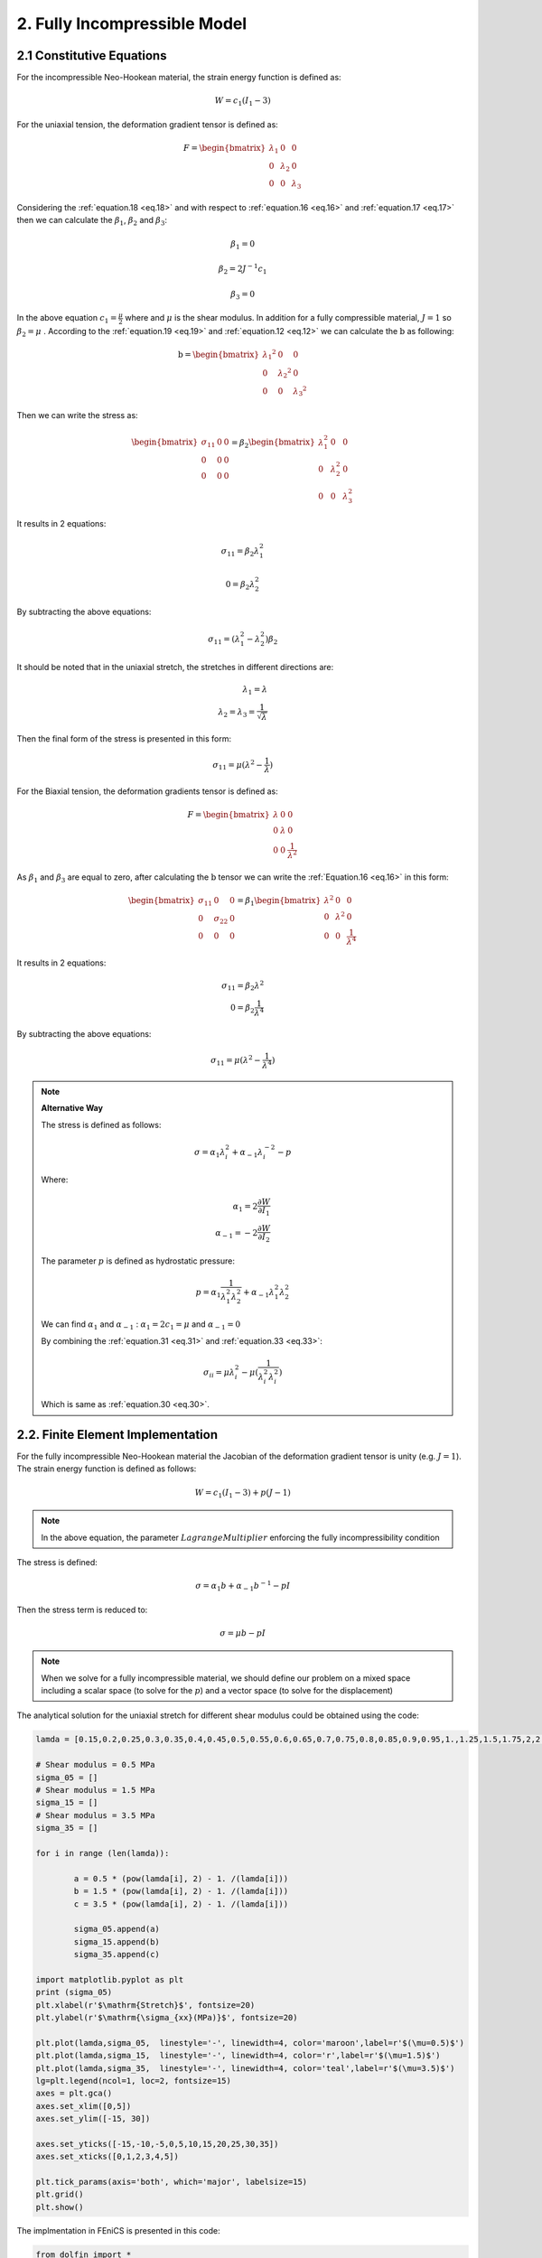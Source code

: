 2. Fully Incompressible Model
===========================================
 
2.1 Constitutive Equations
^^^^^^^^^^^^^^^^^^^^^^^^^^^^^^^^^^^^^^^^^^^^^^

For the incompressible Neo-Hookean material, the strain energy function is defined as:

.. math:: 
  :name: eq.18 

  W=c_1(I_1-3)


For the uniaxial tension, the deformation gradient tensor is defined as:

.. math::
  :name: eq.19

   F=\begin{bmatrix} \lambda_1 & 0 & 0\\0 & \lambda_2 & 0\\0 & 0 & \lambda_3\end{bmatrix}


Considering the :ref:`equation.18 <eq.18>` and with respect to :ref:`equation.16 <eq.16>` and :ref:`equation.17 <eq.17>` then we can calculate the :math:`\beta_1`, :math:`\beta_2` and :math:`\beta_3`: 


.. math::
  :name: eq.20

   \beta_1 = 0

   \beta_2 = 2J^{-1}c_1

   \beta_3 = 0

In the above equation :math:`c_1= \frac {\mu}{2}` where and :math:`\mu` is the shear modulus. In addition for a fully compressible material, :math:`J= 1` so :math:`\beta_2=\mu` . According to the :ref:`equation.19 <eq.19>` and :ref:`equation.12 <eq.12>` we can calculate the :math:`\textbf{b}` as following: 

.. math::
  :name: eq.21

   \textbf{b}=\begin{bmatrix} {\lambda_1}^2 & 0 & 0\\0 & {\lambda_2}^2  & 0\\0 & 0 & {\lambda_3}^2 \end{bmatrix}



Then we can write the stress as:

.. math:: 
  :name: eq.22

   \begin{bmatrix} \sigma_{11} & 0 & 0\\0 & 0& 0\\0 & 0 & 0\end{bmatrix} = \beta_{2}\begin{bmatrix} \lambda_{1}^2 & 0 & 0\\0 & \lambda_{2}^2& 0\\0 & 0 & \lambda_{3}^2\end{bmatrix}


It results in 2 equations:


.. math:: 
  :name: eq.23

  \sigma_{11}=\beta_2 \lambda_{1}^2

  0=\beta_2 \lambda_{2}^2
	
                                   
By subtracting the above equations:



.. math:: 
  :name: eq.24 

   \sigma_{11}=(\lambda_{1}^2-\lambda_{2}^2)\beta_{2}


It should be noted that in the uniaxial stretch, the stretches in different directions are:


.. math:: 
  :name: eq.25 

   \lambda_1=\lambda\\
   \lambda_2=\lambda_3= \frac{1}{\sqrt{\lambda}}


Then the final form of the stress is presented in this form:

.. math:: 
  :name: eq.26 

   \sigma_{11}=\mu(\lambda^2-\frac{1}{\lambda})


For the Biaxial tension, the deformation gradients tensor is defined as:

.. math:: 
  :name: eq.27
 
   F=\begin{bmatrix} \lambda & 0 & 0\\0 & \lambda & 0\\0 & 0 & \frac {1}{\lambda^2}\end{bmatrix}



As :math:`\beta_1` and :math:`\beta_3` are equal to zero, after calculating the :math:`\textbf{b}` tensor we can write the :ref:`Equation.16 <eq.16>` in this form:



.. math:: 
  :name: eq.28

   \begin{bmatrix} \sigma_{11} & 0 & 0\\0 & \sigma_{22} & 0\\0 & 0 & 0\end{bmatrix}= \beta_1 \begin{bmatrix} \lambda^2 & 0 & 0\\0 & \lambda^2 & 0\\0 & 0 & \frac{1}{\lambda^4}\end{bmatrix} 


It results in 2 equations:

.. math:: 
  :name: eq.29 

   \sigma_{11}= \beta_2 \lambda^2\\
   0= \beta_2 \frac{1}{\lambda^4}


By subtracting the above equations:

.. math:: 
  :name: eq.30

   \sigma_{11}= \mu (\lambda^2-\frac{1}{\lambda^4})


.. note:: **Alternative Way**

   The stress is defined as follows:

   .. math:: 
     :name: eq.31 

      \sigma= \alpha_1 \lambda_i^{2} + \alpha_{-1} \lambda_i^{-2}-p

  
   Where:

   .. math:: 
     :name: eq.32

      \alpha_1= 2 \frac{\partial W}{\partial I_1}\\
      \alpha_{-1}= -2 \frac{\partial W}{\partial I_2}


   The parameter :math:`p` is defined as hydrostatic pressure:

   .. math:: 
     :name: eq.33

      p= \alpha_1 \frac{1}{\lambda_1^{2} \lambda_2^{2}}+\alpha_{-1}\lambda_1^{2} \lambda_2^{2}


   We can find :math:`\alpha_1` and :math:`\alpha_{-1}` : :math:`\alpha_1=2c_1=\mu` and :math:`\alpha_{-1}=0`

   By combining the :ref:`equation.31 <eq.31>` and :ref:`equation.33 <eq.33>`:

   .. math:: 
     :name: eq.34 

      \sigma_{ii}= \mu \lambda_{i}^2-\mu (\frac {1}{\lambda_i^{2}\lambda_i^{2}})


   Which is same as :ref:`equation.30 <eq.30>`.


2.2. Finite Element Implementation
^^^^^^^^^^^^^^^^^^^^^^^^^^^^^^^^^^^

For the fully incompressible Neo-Hookean material the Jacobian of the deformation gradient
tensor is unity (e.g. :math:`J=1`). The strain energy function is defined as follows:

.. math:: 
  :name: eq.35
 
   W= c_1(I_1-3)+p(J-1)


.. note:: In the above equation, the parameter :math:`Lagrange Multiplier` enforcing the fully incompressibility condition

The stress is defined:

.. math:: 
  :name: eq.36 

   \sigma=\alpha_1 b + \alpha_{-1} b^{-1} - p I


Then the stress term is reduced to:

.. math:: 
  :name: eq.37
 
   \sigma=\mu b - p I


.. note:: When we solve for a fully incompressible material, we should define our problem on a mixed space including a scalar space (to solve for the :math:`p`) and a vector space (to solve for the displacement)


The analytical solution for the uniaxial stretch for different shear modulus could be obtained using the code: 

.. code-block:: python

	lamda = [0.15,0.2,0.25,0.3,0.35,0.4,0.45,0.5,0.55,0.6,0.65,0.7,0.75,0.8,0.85,0.9,0.95,1.,1.25,1.5,1.75,2,2.25,2.5,2.75,3,3.25,3.5,3.75,4,4.25,4.5,4.47,5]

	# Shear modulus = 0.5 MPa
	sigma_05 = []
	# Shear modulus = 1.5 MPa
	sigma_15 = []
	# Shear modulus = 3.5 MPa
	sigma_35 = []

	for i in range (len(lamda)):

		a = 0.5 * (pow(lamda[i], 2) - 1. /(lamda[i]))
		b = 1.5 * (pow(lamda[i], 2) - 1. /(lamda[i]))
		c = 3.5 * (pow(lamda[i], 2) - 1. /(lamda[i]))

		sigma_05.append(a)
		sigma_15.append(b)
		sigma_35.append(c)

	import matplotlib.pyplot as plt
	print (sigma_05)
	plt.xlabel(r'$\mathrm{Stretch}$', fontsize=20)
	plt.ylabel(r'$\mathrm{\sigma_{xx}(MPa)}$', fontsize=20)

	plt.plot(lamda,sigma_05,  linestyle='-', linewidth=4, color='maroon',label=r'$(\mu=0.5)$')
	plt.plot(lamda,sigma_15,  linestyle='-', linewidth=4, color='r',label=r'$(\mu=1.5)$')
	plt.plot(lamda,sigma_35,  linestyle='-', linewidth=4, color='teal',label=r'$(\mu=3.5)$')
	lg=plt.legend(ncol=1, loc=2, fontsize=15)
	axes = plt.gca()
	axes.set_xlim([0,5])
	axes.set_ylim([-15, 30])

	axes.set_yticks([-15,-10,-5,0,5,10,15,20,25,30,35])
	axes.set_xticks([0,1,2,3,4,5])

	plt.tick_params(axis='both', which='major', labelsize=15)
	plt.grid()
	plt.show()

The implmentation in FEniCS is presented in this code:  

.. code-block:: python

	from dolfin import *

	# Defining Stretches
	stretch = [0.15,0.2,0.25,0.3,0.35,0.4,0.45,0.5,0.55,0.6,0.65,0.7,0.75,0.8,0.85,0.9,0.95,1.,1.25,1.5,1.75,2,2.25,2.5,2.75,3,3.25,3.5,3.75,4,4.25,4.5,4.47,5]
	BC = []

	for x in range(len(stretch)):
		      N = stretch[x] - 1.0
		      BC.append(N)

	tol = 1E-14
	# Define boundaries
	def FRONT(x, on_boundary):
		      return on_boundary and abs(x[2] - 1.0) < tol


	# Defining the mesh which is a single hexahedron element
	mesh = UnitCubeMesh.create(1,1,1,CellType.Type.hexahedron)

	############################################
	#element for pressure field
	Element1 = FiniteElement("CG", mesh.ufl_cell(), 1)
	#element for displacement field
	Element2 = VectorElement("CG", mesh.ufl_cell(), 2)

	# Defining the mixed function space
	W_elem = MixedElement([Element1, Element2])
	W = FunctionSpace(mesh, W_elem)
	#############################################

	boundaries = MeshFunction('size_t', mesh, mesh.topology().dim()-1)
	subdomains = MeshFunction('size_t', mesh, mesh.topology().dim())


	# Defining integration symbols
	dx = Measure('dx', domain=mesh, subdomain_data=subdomains, metadata={'quadrature_degree': 15})
	ds = Measure('ds', domain=mesh, subdomain_data=boundaries, metadata={'quadrature_degree': 15})


	## Define variational problem
	dw = TrialFunction(W)            # Incremental displacement
	v  = TestFunction(W)
	w = Function(W)
	p,u = split(w)

	#Definig some continuum mechanics relations
	d = u.geometric_dimension()
	I = Identity(d)             # Identity tensor
	F = I + grad(u)             # Deformation gradient
	C = F.T*F                   # Right cauchy stress tensor
	b = F*F.T                   # Left cauchy stress tensor
	Ib = tr(b)                  # First invariant of b tensor
	J  = det(F)                 # Jacobian of deformation gradient tensor

	# Shear modulus
	mu = 0.5e6

	# Strain energy function for fully incompressible model
	psi = mu/2.*(Ib - 3.)*dx - p*(J - 1)*dx

	# Gateaux derivative in the direction of the test function
	F1 = derivative(psi, w, TestFunction(W))

	# Compute Jacobian of F
	Jac = derivative(F1, w, TrialFunction(W))

	sigma_11 = []

	def border(x, on_boundary):
		      return on_boundary

	bound_x =  Expression(("t*x[0]"), degree=1, t=0)

	for i in range(len(BC)):

		      bound_x.t = BC[i]

		      bc_x = DirichletBC(W.sub(1).sub(0), bound_x, border)
		      bc_front = DirichletBC(W.sub(1).sub(2), Constant((0)), FRONT)

		      bc_all = [bc_x,bc_front]

		      problem = NonlinearVariationalProblem(F1, w, bc_all, Jac)

		      solver = NonlinearVariationalSolver(problem)

		      solver.solve()

		      (p, u) = w.split(True)

	#Stress calculation
		      sig = mu * b - p * I
	# Defining a tenso function space
		      V = TensorFunctionSpace(mesh, 'Lagrange', 1)
	# Projection of the stress on the tensor function space
		      sig1 = project(sig, V)

		      sigma_11.append((sig1.vector().get_local()[0])*0.000001)

	print (sigma_11)

	#Obtained reaults for mu = 0.5 MPa#
	sigma_05 = [-3.3220833333333144, -2.4800000000022377, -1.968750000000018, -1.6216666666666604, -1.3673214285714232, -1.1699999999999993, -1.0098611111111104, -0.8749999999999992, -0.7578409090909061, -0.6533333334279298, -0.5579807692745585, -0.4692857143072567, -0.3854166666778288, -0.3050000000060496, -0.2269852941210564, -0.15055555555754435, -0.07506578947488027, -7.390848180406038e-13, 0.38124999999999554, 0.7916666666666644, 1.2455357142857126, 1.7499999999999942, 2.309027777777776, 2.924999999888631, 3.5994318181378744, 4.333333333314409, 5.12740384614507, 5.982142857138549, 6.897916666664428, 7.874999999998786, 8.913602941175803, 10.013888888888484, 9.878593176733789, 12.399999999906841]

	#Obtained reaults for mu = 1.5 MPa#
	sigma_15 = [-9.966249999999953, -7.4400000000052655, -5.906250000000058, -4.864999999999997, -4.101964285714497, -3.50999999999999, -3.029583333333331, -2.624999999999993, -2.2735227272727245, -1.9599999999999933, -1.6739423078102886, -1.4078571429217734, -1.1562500000334857, -0.9150000000181479, -0.6809558823631715, -0.45166666667263133, -0.2251973684246401, -2.217263493368278e-12, 1.1437499999999825, 2.3749999999999947, 3.7366071428571317, 5.250000000116358, 6.927083333333332, 8.774999999844844, 10.798295454413642, 12.999999999943254, 15.382211538435248, 17.94642857141561, 20.69374999999328, 23.624999999996415, 26.740808823527377, 30.04166666666549, 29.63577953020131, 37.19999999983032]

	#Obtained reaults for mu = 3.5 MPa#
	sigma_35 = [-23.254583333333265, -17.360000000015262, -13.781250000000021, -11.351666666666649, -9.571249999999983, -8.189999999999996, -7.069027777155056, -6.124999999999978, -5.304886363636268, -4.573333333994748, -3.9058653849219174, -3.285000000150805, -2.697916666744805, -2.1350000000423432, -1.5888970588473983, -1.0538888889028104, -0.5254605263241604, -5.173676343700641e-12, 2.6687499999999695, 5.5416666666666545, 8.718749999880098, 12.249999999999975, 16.163194443414437, 20.47499999922037, 25.19602272696517, 30.333333333200915, 35.89182692301562, 41.874999999969944, 48.28541666665088, 55.1249999999915, 62.39522058823055, 70.09722222221926, 69.15015223713617, 86.79999999993669]

	#Plotting the Results#
	import matplotlib.pyplot as plt
	plt.xlabel(r'$\mathrm{Stretch}$', fontsize=20)
	plt.ylabel(r'$\mathrm{\sigma_{xx}(MPa)}$', fontsize=20)

	plt.plot(stretch,sigma_05,  linestyle='-', linewidth=4, color='y',label=r'$(\mu=0.5\/\/MPa)$')
	plt.plot(stretch,sigma_15,  linestyle='-', linewidth=4, color='c',label=r'$(\mu=1.5\/\/MPa)$')
	plt.plot(stretch,sigma_35,  linestyle='-', linewidth=4, color='k',label=r'$(\mu=3.5\/\/MPa)$')
	lg=plt.legend(ncol=1, loc=2, fontsize=15)
	axes = plt.gca()
	axes.set_xlim([0,5])
	axes.set_ylim([-15, 30])

	axes.set_yticks([-15,-10,-5,0,5,10,15,20,25,30,35])
	axes.set_xticks([0,1,2,3,4,5])

	plt.tick_params(axis='both', which='major', labelsize=15)
	plt.grid()
	plt.show()

The results of analytical solution and finite element implementation are compared in
figure.1:


.. figure:: PNG/2.png
   :align: center
	
   The stress results for the fully incompressible material model in uniaxial loading - Finite Element (Right) vs Analytical (Left)

The analytical solution for the Biaxial stretch for different shear modulus could be obtained using the code: 

.. code-block:: python


	lamda = [0.15,0.2,0.25,0.3,0.35,0.4,0.45,0.5,0.55,0.6,0.65,0.7,0.75,0.8,0.85,0.9,0.95,1.,1.25,1.5,1.75,2,2.25,2.5,2.75,3,3.25,3.5,3.75,4,4.25,4.5,4.47,5]

	# Shear modulus = 0.5 MPa
	sigma_05 = []
	# Shear modulus = 1.5 MPa
	sigma_15 = []
	# Shear modulus = 3.5 MPa
	sigma_35 = []

	for i in range (len(lamda)):

		a = 0.5 * (pow(lamda[i],2) - 1. /(pow(lamda[i],4)))
		b = 1.5 * (pow(lamda[i], 2) - 1. / (pow(lamda[i], 4)))
		c = 3.5 * (pow(lamda[i], 2) - 1. / (pow(lamda[i], 4)))

		sigma_05.append(a)
		sigma_15.append(b)
		sigma_35.append(c)


	import matplotlib.pyplot as plt
	print (sigma_05)
	plt.xlabel(r'$\mathrm{Stretch}$', fontsize=20)
	plt.ylabel(r'$\mathrm{\sigma_{xx}=\sigma_{yy}\/\/(MPa)}$', fontsize=20)

	plt.plot(lamda,sigma_05,  linestyle='-', linewidth=4, color='lime',label=r'$(\mu=0.5)$')
	plt.plot(lamda,sigma_15,  linestyle='-', linewidth=4, color='m',label=r'$(\mu=1.5)$')
	plt.plot(lamda,sigma_35,  linestyle='-', linewidth=4, color='orange',label=r'$(\mu=3.5)$')
	lg=plt.legend(ncol=1, loc=2, fontsize=15)
	axes = plt.gca()
	axes.set_xlim([0,5])
	axes.set_ylim([-15, 35])

	axes.set_yticks([-15,-10,-5,0,5,10,15,20,25,30,35])
	axes.set_xticks([0,1,2,3,4,5])

	plt.tick_params(axis='both', which='major', labelsize=15)
	plt.grid()
	plt.show()

And similarly the implmentation in FEniCS is presented here:

.. code-block:: python

	from dolfin import *

	# Defining Stretches
	stretch = [0.15,0.2,0.25,0.3,0.35,0.4,0.45,0.5,0.55,0.6,0.65,0.7,0.75,0.8,0.85,0.9,0.95,1.,1.25,1.5,1.75,2,2.25,2.5,2.75,3,3.25,3.5,3.75,4,4.25,4.5,4.47,5]
	BC = []

	for x in range(len(stretch)):
		 N = stretch[x] - 1.0
		 BC.append(N)

	tol = 1E-14
	# Define boundaries
	def LEFT(x, on_boundary):
		 return on_boundary and x[0] < tol

	def RIGHT(x, on_boundary):
		 return on_boundary and abs(x[0] - 1.0) < tol

	def BOTTOM(x, on_boundary):
		 return on_boundary and x[1] < tol

	def TOP(x, on_boundary):
		 return on_boundary and abs(x[1] - 1.0) < tol

	def FRONT(x, on_boundary):
		 return on_boundary and abs(x[2] - 1.0) < tol

	def BACK(x, on_boundary):
		 return on_boundary and (x[2]) < tol

	# Defining the mesh which is a single hexahedron element
	mesh = UnitCubeMesh.create(1,1,1,CellType.Type.hexahedron)


	#element for pressure field
	Element1 = FiniteElement("CG", mesh.ufl_cell(), 1)
	#element for displacement field
	Element2 = VectorElement("CG", mesh.ufl_cell(), 2)

	# Defining the mixed function space
	W_elem = MixedElement([Element1, Element2])
	W = FunctionSpace(mesh, W_elem)
	#############################################

	boundaries = MeshFunction('size_t', mesh, mesh.topology().dim()-1)
	subdomains = MeshFunction('size_t', mesh, mesh.topology().dim())


	# Defining integration symbols
	dx = Measure('dx', domain=mesh, subdomain_data=subdomains, metadata={'quadrature_degree': 10})
	ds = Measure('ds', domain=mesh, subdomain_data=boundaries, metadata={'quadrature_degree': 10})


	## Define variational problem
	dw = TrialFunction(W)            # Incremental displacement
	v  = TestFunction(W)
	w = Function(W)
	p,u = split(w)

	#Definig some continuum mechanics relations
	d = u.geometric_dimension()
	I = Identity(d)             # Identity tensor
	F = I + grad(u)             # Deformation gradient
	C = F.T*F                   # Right cauchy stress tensor
	b = F*F.T                   # Left cauchy stress tensor
	Ib = tr(b)                  # First invariant of b tensor
	J  = det(F)                 # Jacobian of deformation gradient tensor

	# Shear modulus
	mu = 3.5e6

	# Strain energy function for fully incompressible model
	psi = mu/2.*(Ib - 3.)*dx - p*(J - 1)*dx

	# Gateaux derivative in the direction of the test function
	F1 = derivative(psi, w, TestFunction(W))

	# Compute Jacobian of F
	Jac = derivative(F1, w, TrialFunction(W))

	sigma_11 = []
	sigma_22 = []


	def border(x, on_boundary):
		 return on_boundary

	bound_x =  Expression(("t*x[0]"), degree=1, t=0)
	bound_y =  Expression(("t*x[1]"), degree=1, t=0)

	for i in range(len(BC)):

		 bound_x.t = BC[i]
		 bound_y.t = BC[i]

		 bc_x = DirichletBC(W.sub(1).sub(0), bound_x, border)
		 bc_y = DirichletBC(W.sub(1).sub(1), bound_y, border)
		 bc_front = DirichletBC(W.sub(1).sub(2), Constant((0)), FRONT)

		 bc_all = [bc_x,bc_y,bc_front]

		 problem = NonlinearVariationalProblem(F1, w, bc_all, Jac)

		 solver = NonlinearVariationalSolver(problem)

		 solver.solve()

		 (p, u) = w.split(True)

	#Stress calculation
		 sig = mu * b - p * I
	# Defining a tensor function space
		 Vv = TensorFunctionSpace(mesh, 'Lagrange', 1)
	# Projection of the stress on the tensor function space
		 sig1 = project(sig, Vv)

		 sigma_11.append((sig1.vector().get_local()[0])*0.000001)

	print (sigma_11)

	#Obtained reaults for mu = 0.5 MPa#
	sigma_05 = [-987.6430709876522, -312.4800000000002, -127.96874999999937, -61.68339506172817, -33.258200229071136, -19.451249999999895, -12.092013222069799, -7.8750000000000036, -5.31285764292055, -3.678024691358014, -2.589772373166203, -1.8374656393169522, -1.2989969135802488, -0.9007031249999968, -0.5965929377042906, -0.35707895137936096, -0.16261883157741178, 8.145274061386054e-17, 0.5764499999999999, 1.0262345679012317, 1.477938879633484, 1.9687500000000013, 2.5117407788446906, 3.1121999999999943, 3.772507427771319, 4.4938271604938125, 5.276768364202937, 6.121668054977084, 7.028721604938255, 7.99804687499999, 9.029717451299652, 10.12378067367779, 9.989197609075557, 12.499199999999991]
	
	#Obtained reaults for mu = 0.5 MPa#
	sigma_15 = [-2962.92921296296, -937.4399999999958, -383.90625000000057, -185.0501851851853, -99.77460068721344, -58.3537499999997, -36.27603966620935, -23.624999999999954, -15.938572928761642, -11.034074074074056, -7.769317119498598, -5.512396917950832, -3.8969907407407285, -2.702109374999993, -1.7897788131128693, -1.0712368541380837, -0.4878564947322365, 3.805590898063224e-16, 1.7293499999999953, 3.0787037037036926, 4.433816638900447, 5.906249999999991, 7.53522233653405, 9.336599999999983, 11.317522283314, 13.48148148148149, 15.830305092608764, 18.365004164931293, 21.08616481481487, 23.994140624999996, 27.089152353899063, 30.371342021033435, 29.967592827226596, 37.49759999999998]
	
	#Obtained reaults for mu = 0.5 MPa#
	sigma_35 = [-6913.501496913527, -2187.3599999999847, -895.7812499999939, -431.78376543209447, -232.8074016034988, -136.15874999999932, -84.6440925544885, -55.12499999999978, -37.19000350044388, -25.746172839506176, -18.128406612163456, -12.862259475218625, -9.092978395061715, -6.304921874999984, -4.176150563930013, -2.499552659655526, -1.1383318210418847, 6.882290512141593e-16, 4.035149999999988, 7.183641975308622, 10.345572157434399, 13.781249999999941, 17.582185451912803, 21.78539999999999, 26.407551994399167, 31.456790123456745, 36.93737854942055, 42.85167638483961, 49.20105123456792, 55.986328124999986, 63.2080221590976, 70.8664647157445, 69.92438326352887, 87.49440000000017]
	
	#Plotting#
	import matplotlib.pyplot as plt
	#print (sigma_05)
	plt.xlabel(r'$\mathrm{Stretch}$', fontsize=20)
	plt.ylabel(r'$\mathrm{\sigma_{xx}=\sigma_{yy}\/\/(MPa)}$', fontsize=20)

	plt.plot(stretch,sigma_05,  linestyle='-', linewidth=4, color='b',label=r'$(\mu=0.5)$')
	plt.plot(stretch,sigma_15,  linestyle='-', linewidth=4, color='g',label=r'$(\mu=1.5)$')
	plt.plot(stretch,sigma_35,  linestyle='-', linewidth=4, color='crimson',label=r'$(\mu=3.5)$')
	lg=plt.legend(ncol=1, loc=2, fontsize=15)
	axes = plt.gca()
	axes.set_xlim([0,5])
	axes.set_ylim([-15, 35])

	axes.set_yticks([-15,-10,-5,0,5,10,15,20,25,30,35])
	axes.set_xticks([0,1,2,3,4,5])

	plt.tick_params(axis='both', which='major', labelsize=15)
	plt.grid()
	plt.show()

.. figure:: PNG/3.png
   :align: center
	
   The stress results for the fully incompressible material model in biaxial loading - Finite Element (Right) vs Analytical (Left)


.. note:: 

   Considering the :math:`\textbf{Mooney-Rivlin}` hyperelastic model, the strain energy function is defined as:

   .. math:: 
     :name: eq.38 

      W= c_1(I_1-3)+c_2(I_2-3)+p(J-1)

   The stress term is defined as:  

   .. math:: 
     :name: eq.39 

      \sigma= 2c_1 \textbf{b}-2c_2 \textbf{b}^{-1} - p\textbf{I}

   The relation between the shera modulus and :math:`c_1` and :math:`c_2` constants is expressed as:  :math:`\mu=\frac{c_1+c_2}{2}`


